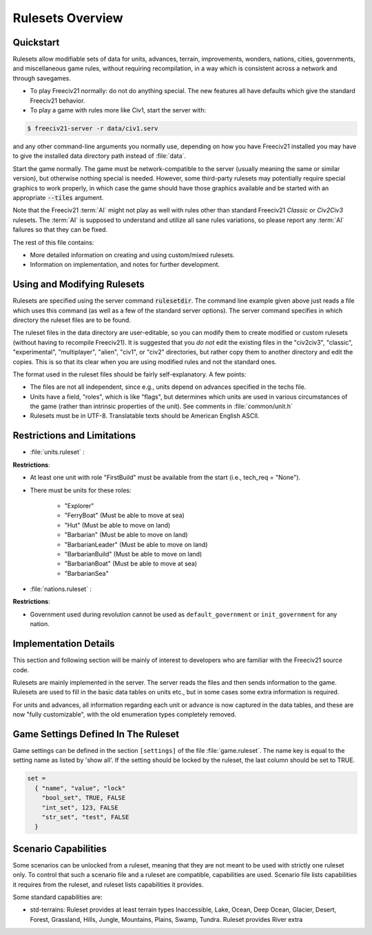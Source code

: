 .. SPDX-License-Identifier: GPL-3.0-or-later
.. SPDX-FileCopyrightText: Freeciv21 and Freeciv Contributors
.. SPDX-FileCopyrightText: James Robertson <jwrober@gmail.com>

Rulesets Overview
*****************

Quickstart
==========

Rulesets allow modifiable sets of data for units, advances, terrain, improvements, wonders, nations, cities,
governments, and miscellaneous game rules, without requiring recompilation, in a way which is consistent
across a network and through savegames.

* To play Freeciv21 normally: do not do anything special. The new features all have defaults which give the
  standard Freeciv21 behavior.

* To play a game with rules more like Civ1, start the server with:

.. code-block:: sh

    $ freeciv21-server -r data/civ1.serv


and any other command-line arguments you normally use, depending on how you have Freeciv21 installed you may
have to give the installed data directory path instead of :file:`data`.

Start the game normally. The game must be network-compatible to the server (usually meaning the same
or similar version), but otherwise nothing special is needed. However, some third-party rulesets may
potentially require special graphics to work properly, in which case the game should have those graphics
available and be started with an appropriate :code:`--tiles` argument.

Note that the Freeciv21 :term:`AI` might not play as well with rules other than standard Freeciv21 `Classic`
or `Civ2Civ3` rulesets. The :term:`AI` is supposed to understand and utilize all sane rules variations, so
please report any :term:`AI` failures so that they can be fixed.

The rest of this file contains:

* More detailed information on creating and using custom/mixed rulesets.

* Information on implementation, and notes for further development.

Using and Modifying Rulesets
============================

Rulesets are specified using the server command :code:`rulesetdir`. The command line example given above just
reads a file which uses this command (as well as a few of the standard server options). The server command
specifies in which directory the ruleset files are to be found.

The ruleset files in the data directory are user-editable, so you can modify them to create modified or custom
rulesets (without having to recompile Freeciv21). It is suggested that you `do not` edit the existing files in
the "civ2civ3", "classic", "experimental", "multiplayer", "alien", "civ1", or "civ2" directories, but rather
copy them to another directory and edit the copies. This is so that its clear when you are using modified
rules and not the standard ones.

The format used in the ruleset files should be fairly self-explanatory. A few points:

* The files are not all independent, since e.g., units depend on advances specified in the techs file.

* Units have a field, "roles", which is like "flags", but determines which units are used in various
  circumstances of the game (rather than intrinsic properties of the unit). See comments in
  :file:`common/unit.h`

* Rulesets must be in UTF-8. Translatable texts should be American English ASCII.

Restrictions and Limitations
============================

* :file:`units.ruleset` :

:strong:`Restrictions`:

* At least one unit with role "FirstBuild" must be available from the start (i.e., tech_req = "None").

* There must be units for these roles:

    * "Explorer"
    * "FerryBoat"        (Must be able to move at sea)
    * "Hut"              (Must be able to move on land)
    * "Barbarian"        (Must be able to move on land)
    * "BarbarianLeader"  (Must be able to move on land)
    * "BarbarianBuild"   (Must be able to move on land)
    * "BarbarianBoat"    (Must be able to move at sea)
    * "BarbarianSea"

* :file:`nations.ruleset` :

:strong:`Restrictions`:

* Government used during revolution cannot be used as ``default_government`` or ``init_government`` for any
  nation.

Implementation Details
======================

This section and following section will be mainly of interest to developers who are familiar with the
Freeciv21 source code.

Rulesets are mainly implemented in the server. The server reads the files and then sends information to the
game. Rulesets are used to fill in the basic data tables on units etc., but in some cases some extra
information is required.

For units and advances, all information regarding each unit or advance is now captured in the data tables, and
these are now "fully customizable", with the old enumeration types completely removed.

Game Settings Defined In The Ruleset
====================================

Game settings can be defined in the section ``[settings]`` of the file :file:`game.ruleset`. The name key is
equal to the setting name as listed by 'show all'. If the setting should be locked by the ruleset, the last
column should be set to TRUE.

.. code-block:: ini

    set =
      { "name", "value", "lock"
        "bool_set", TRUE, FALSE
        "int_set", 123, FALSE
        "str_set", "test", FALSE
      }


Scenario Capabilities
=====================

Some scenarios can be unlocked from a ruleset, meaning that they are not meant to be used with strictly one
ruleset only. To control that such a scenario file and a ruleset are compatible, capabilities are used.
Scenario file lists capabilities it requires from the ruleset, and ruleset lists capabilities it provides.

Some standard capabilities are:

* std-terrains: Ruleset provides at least terrain types Inaccessible, Lake, Ocean, Deep Ocean, Glacier,
  Desert, Forest, Grassland, Hills, Jungle, Mountains, Plains, Swamp, Tundra. Ruleset provides River extra

